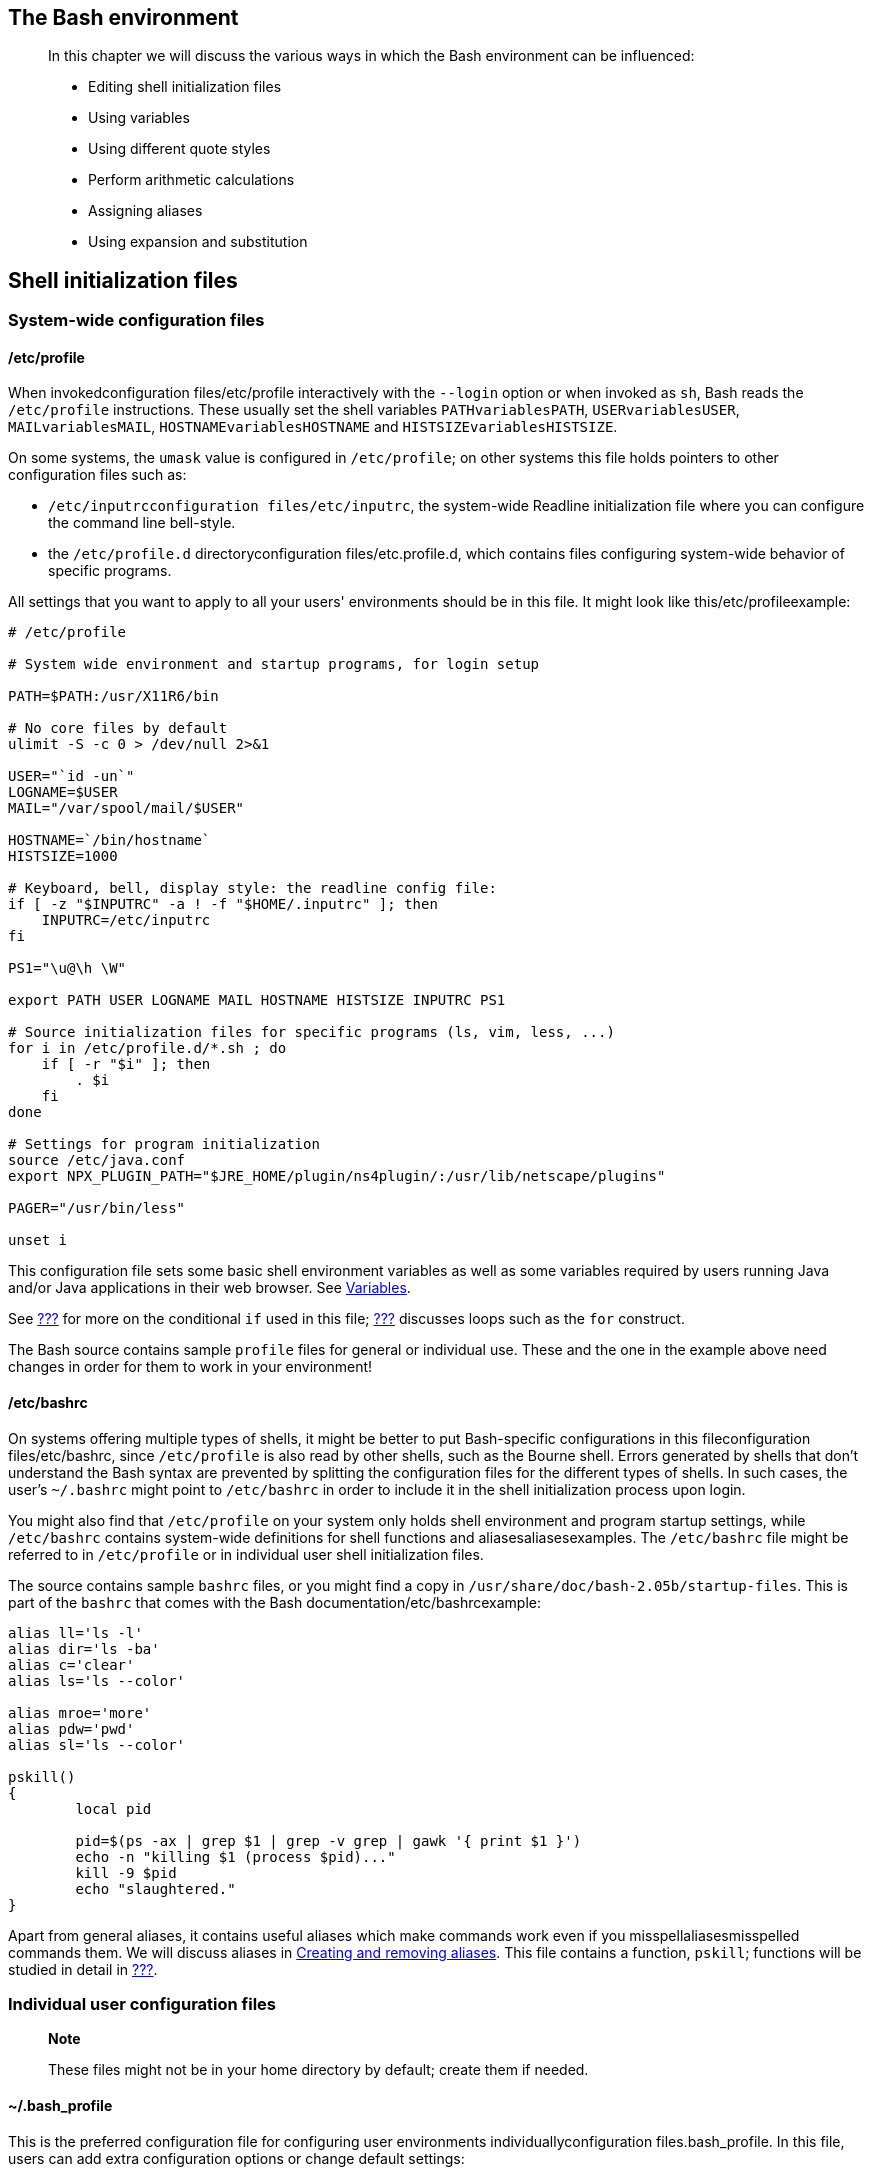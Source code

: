 [[chap_03]]
The Bash environment
--------------------

_________________________________________________________________________________________________
In this chapter we will discuss the various ways in which the Bash
environment can be influenced:

* Editing shell initialization files
* Using variables
* Using different quote styles
* Perform arithmetic calculations
* Assigning aliases
* Using expansion and substitution
_________________________________________________________________________________________________

[[sect_03_01]]
Shell initialization files
--------------------------

[[sect_03_01_01]]
System-wide configuration files
~~~~~~~~~~~~~~~~~~~~~~~~~~~~~~~

[[sect_03_01_01_01]]
/etc/profile
^^^^^^^^^^^^

When invokedconfiguration files/etc/profile interactively with the
`--login` option or when invoked as `sh`, Bash reads the `/etc/profile`
instructions. These usually set the shell variables `PATHvariablesPATH`,
`USERvariablesUSER`, `MAILvariablesMAIL`, `HOSTNAMEvariablesHOSTNAME`
and `HISTSIZEvariablesHISTSIZE`.

On some systems, the `umask` value is configured in `/etc/profile`; on
other systems this file holds pointers to other configuration files such
as:

* `/etc/inputrcconfiguration files/etc/inputrc`, the system-wide
Readline initialization file where you can configure the command line
bell-style.
* the `/etc/profile.d` directoryconfiguration files/etc.profile.d, which
contains files configuring system-wide behavior of specific programs.

All settings that you want to apply to all your users' environments
should be in this file. It might look like this/etc/profileexample:

....
# /etc/profile

# System wide environment and startup programs, for login setup

PATH=$PATH:/usr/X11R6/bin

# No core files by default
ulimit -S -c 0 > /dev/null 2>&1

USER="`id -un`"
LOGNAME=$USER
MAIL="/var/spool/mail/$USER"

HOSTNAME=`/bin/hostname`
HISTSIZE=1000

# Keyboard, bell, display style: the readline config file:
if [ -z "$INPUTRC" -a ! -f "$HOME/.inputrc" ]; then
    INPUTRC=/etc/inputrc
fi

PS1="\u@\h \W"

export PATH USER LOGNAME MAIL HOSTNAME HISTSIZE INPUTRC PS1

# Source initialization files for specific programs (ls, vim, less, ...)
for i in /etc/profile.d/*.sh ; do
    if [ -r "$i" ]; then
        . $i
    fi
done

# Settings for program initialization
source /etc/java.conf
export NPX_PLUGIN_PATH="$JRE_HOME/plugin/ns4plugin/:/usr/lib/netscape/plugins"

PAGER="/usr/bin/less"

unset i
....

This configuration file sets some basic shell environment variables as
well as some variables required by users running Java and/or Java
applications in their web browser. See link:#sect_03_02[Variables].

See link:#chap_07[???] for more on the conditional `if` used in this
file; link:#chap_09[???] discusses loops such as the `for` construct.

The Bash source contains sample `profile` files for general or
individual use. These and the one in the example above need changes in
order for them to work in your environment!

[[sect_03_01_01_02]]
/etc/bashrc
^^^^^^^^^^^

On systems offering multiple types of shells, it might be better to put
Bash-specific configurations in this fileconfiguration files/etc/bashrc,
since `/etc/profile` is also read by other shells, such as the Bourne
shell. Errors generated by shells that don't understand the Bash syntax
are prevented by splitting the configuration files for the different
types of shells. In such cases, the user's `~/.bashrc` might point to
`/etc/bashrc` in order to include it in the shell initialization process
upon login.

You might also find that `/etc/profile` on your system only holds shell
environment and program startup settings, while `/etc/bashrc` contains
system-wide definitions for shell functions and aliasesaliasesexamples.
The `/etc/bashrc` file might be referred to in `/etc/profile` or in
individual user shell initialization files.

The source contains sample `bashrc` files, or you might find a copy in
`/usr/share/doc/bash-2.05b/startup-files`. This is part of the `bashrc`
that comes with the Bash documentation/etc/bashrcexample:

....
alias ll='ls -l'
alias dir='ls -ba'
alias c='clear'
alias ls='ls --color'

alias mroe='more'
alias pdw='pwd'
alias sl='ls --color'

pskill()
{
        local pid

        pid=$(ps -ax | grep $1 | grep -v grep | gawk '{ print $1 }')
        echo -n "killing $1 (process $pid)..."
        kill -9 $pid
        echo "slaughtered."
}
....

Apart from general aliases, it contains useful aliases which make
commands work even if you misspellaliasesmisspelled commands them. We
will discuss aliases in link:#sect_03_05_02[Creating and removing
aliases]. This file contains a function, `pskill`; functions will be
studied in detail in link:#chap_11[???].

[[sect_03_01_02]]
Individual user configuration files
~~~~~~~~~~~~~~~~~~~~~~~~~~~~~~~~~~~

__________________________________________________________________________________
*Note*

These files might not be in your home directory by default; create them
if needed.
__________________________________________________________________________________

[[sect_03_01_02_01]]
~/.bash_profile
^^^^^^^^^^^^^^^

This is the preferred configuration file for configuring user
environments individuallyconfiguration files.bash_profile. In this file,
users can add extra configuration options or change default settings:

....
franky~> cat .bash_profile.bash_profileexample
#################################################################
#                                                               #
#   .bash_profile file                                          #
#                                                               #
#   Executed from the bash shell when you log in.               #
#                                                               #
#################################################################

source ~/.bashrc
source ~/.bash_login
case "$OS" in
  IRIX)
    stty sane dec
    stty erase
    ;;
#  SunOS)
#    stty erase
#    ;;
  *)
    stty sane
    ;;
esac
....

This user configures the backspace character for login on different
operating systems. Apart from that, the user's `.bashrc` and
`.bash_login` are read.

[[sect_03_01_02_02]]
~/.bash_login
^^^^^^^^^^^^^

This fileconfiguration files.bash_login contains specific settings that
are normally only executed when you log in to the system. In the
example, we use it to configure the `umask` value and to show a list of
connected users upon login. This user also gets the calendar for the
current month.bash_loginexample:

....
#######################################################################
#                                                                     #
#   Bash_login file                                                   #
#                                                                     #
#   commands to perform from the bash shell at login time             #
#   (sourced from .bash_profile)                                      #
#                                                                     #
#######################################################################
#   file protection
umask 002       # all to me, read to group and others
#   miscellaneous
w
cal `date +"%m"` `date +"%Y"`
....

In the absence of `~/.bash_profile`, this file will be read.

[[sect_03_01_02_03]]
~/.profile
^^^^^^^^^^

In the absenceconfiguration files.profile of `~/.bash_profile` and
`~/.bash_login`, `~/.profile` is read. It can hold the same
configurations, which are then also accessible by other shells. Mind
that other shells might not understand the Bash syntax.

[[sect_03_01_02_04]]
~/.bashrc
^^^^^^^^^

Today, it is more commonconfiguration files.bashrc to use a non-login
shell, for instance when logged in graphically using X terminal windows.
Upon opening such a window, the user does not have to provide a user
name or password; no authentication is done. Bash searches for
`~/.bashrc` when this happens, so it is referred to in the files read
upon login as well, which means you don't have to enter the same
settings in multiple files.

In this user's `.bashrc` a couple of aliasesaliasesexamples are defined
and variables for specific programs are set after the system-wide
`/etc/bashrc` is read.bashrcexample:

....
franky ~> cat .bashrc
# /home/franky/.bashrc

# Source global definitions
if [ -f /etc/bashrc ]; then
       . /etc/bashrc

fi

# shell options

set -o noclobber

# my shell variables

export PS1="\[\033[1;44m\]\u \w\[\033[0m\] "
export PATH="$PATH:~/bin:~/scripts"

# my aliases

alias cdrecord='cdrecord -dev 0,0,0 -speed=8'
alias ss='ssh octarine'
alias ll='ls -la'

# mozilla fix

MOZILLA_FIVE_HOME=/usr/lib/mozilla
LD_LIBRARY_PATH=/usr/lib/mozilla:/usr/lib/mozilla/plugins
MOZ_DIST_BIN=/usr/lib/mozilla
MOZ_PROGRAM=/usr/lib/mozilla/mozilla-bin
export MOZILLA_FIVE_HOME LD_LIBRARY_PATH MOZ_DIST_BIN MOZ_PROGRAM

# font fix
alias xt='xterm -bg black -fg white &'

# BitchX settings
export IRCNAME="frnk"

# THE END
franky ~>
....

More examples can be found in the Bash package. Remember that sample
files might need changes in order to work in your environment.

Aliases are discussed in link:#sect_03_05[Aliases].

[[sect_03_01_02_05]]
~/.bash_logout
^^^^^^^^^^^^^^

This file contains specific instructions for the logoutconfiguration
files.bash_logout procedure. In the example.bash_logoutexample, the
terminal window is cleared upon logout. This is useful for remote
connections, which will leave a clean window after closing them.

....
franky ~> cat .bash_logout
#######################################################################
#                                                                     #
#   Bash_logout file                                                  #
#                                                                     #
#   commands to perform from the bash shell at logout time            #
#                                                                     #
#######################################################################
clear
franky ~>
....

[[sect_03_01_03]]
Changing shell configuration files
~~~~~~~~~~~~~~~~~~~~~~~~~~~~~~~~~~

When making changesconfiguration fileschange shell configuration to any
of the above files, users have to either reconnect to the system or
`source` the altered file for the changes to take effect. By
interpreting the script this way, changesconfiguration filesprompt are
applied to the current shell session:

image:images/prompt.eps[Different prompts for different users]

Most shell scripts execute in a private environment: variables are not
inherited by child processes unless they are exported by the parent
shell. Sourcing a file containing shell commands is a way of applying
changes to your own environment and setting variables in the current
shell.

This example also demonstrates the use of different prompt settings by
different users. In this case, red means danger. When you have a green
prompt, don't worry too much.

Note that `source resourcefile` is the same as `. resourcefile`.

Should you get lost in all these configuration files, and find yourself
confronted with settings of which the origin is not clear, use `echo`
statements, just like for debugging scripts; see
link:#sect_02_03_02[???]. You might add lines like this:

....
echo "Now executing .bash_profile.."
....

or like this:

....
echo "Now setting PS1 in .bashrc:"
export PS1="[some value]"
echo "PS1 is now set to $PS1"
....

[[sect_03_02]]
Variables
---------

[[sect_03_02_01]]
Types of variables
~~~~~~~~~~~~~~~~~~

As seen in the examples above, shell variablesvariablestypes are in
uppercase characters by convention. Bash keeps a list of two types of
variables:

[[sect_03_02_01_01]]
Global variables
^^^^^^^^^^^^^^^^

Global variablesvariablesglobal variables or
environmentvariablesenvironment variables variables are available in all
shells. The `envcommandsenv` or `printenvcommandsprintenv` commands can
be used to display environment variables. These programs come with the
_sh-utils_ packagecommandssh-utils package.

Below is a typical outputprintenvexample:

....
franky ~> printenv
CC=gcc
CDPATH=.:~:/usr/local:/usr:/
CFLAGS=-O2 -fomit-frame-pointer
COLORTERM=gnome-terminal
CXXFLAGS=-O2 -fomit-frame-pointer
DISPLAY=:0
DOMAIN=hq.garrels.be
e=
TOR=vi
FCEDIT=vi
FIGNORE=.o:~
G_BROKEN_FILENAMES=1
GDK_USE_XFT=1
GDMSESSION=Default
GNOME_DESKTOP_SESSION_ID=Default
GTK_RC_FILES=/etc/gtk/gtkrc:/nethome/franky/.gtkrc-1.2-gnome2
GWMCOLOR=darkgreen
GWMTERM=xterm
HISTFILESIZE=5000
history_control=ignoredups
HISTSIZE=2000
HOME=/nethome/franky
HOSTNAME=octarine.hq.garrels.be
INPUTRC=/etc/inputrc
IRCNAME=franky
JAVA_HOME=/usr/java/j2sdk1.4.0
LANG=en_US
LDFLAGS=-s
LD_LIBRARY_PATH=/usr/lib/mozilla:/usr/lib/mozilla/plugins
LESSCHARSET=latin1
LESS=-edfMQ
LESSOPEN=|/usr/bin/lesspipe.sh %s
LEX=flex
LOCAL_MACHINE=octarine
LOGNAME=franky
LS_COLORS=no=00:fi=00:di=01;34:ln=01;36:pi=40;33:so=01;35:bd=40;33;01:cd=40;33;01:or=01;05;37;41:mi=01;05;37;41:ex=01;32:*.cmd=01;32:*.exe=01;32:*.com=01;32:*.btm=01;32:*.bat=01;32:*.sh=01;32:*.csh=01;32:*.tar=01;31:*.tgz=01;31:*.arj=01;31:*.taz=01;31:*.lzh=01;31:*.zip=01;31:*.z=01;31:*.Z=01;31:*.gz=01;31:*.bz2=01;31:*.bz=01;31:*.tz=01;31:*.rpm=01;31:*.cpio=01;31:*.jpg=01;35:*.gif=01;35:*.bmp=01;35:*.xbm=01;35:*.xpm=01;35:*.png=01;35:*.tif=01;35:
MACHINES=octarine
MAILCHECK=60
MAIL=/var/mail/franky
MANPATH=/usr/man:/usr/share/man/:/usr/local/man:/usr/X11R6/man
MEAN_MACHINES=octarine
MOZ_DIST_BIN=/usr/lib/mozilla
MOZILLA_FIVE_HOME=/usr/lib/mozilla
MOZ_PROGRAM=/usr/lib/mozilla/mozilla-bin
MTOOLS_FAT_COMPATIBILITY=1
MYMALLOC=0
NNTPPORT=119
NNTPSERVER=news
NPX_PLUGIN_PATH=/plugin/ns4plugin/:/usr/lib/netscape/plugins
OLDPWD=/nethome/franky
OS=Linux
PAGER=less
PATH=/nethome/franky/bin.Linux:/nethome/franky/bin:/usr/local/bin:/usr/local/sbin:/usr/X11R6/bin:/usr/bin:/usr/sbin:/bin:/sbin:.
PS1=\[\033[1;44m\]franky is in \w\[\033[0m\]
PS2=More input>
PWD=/nethome/franky
SESSION_MANAGER=local/octarine.hq.garrels.be:/tmp/.ICE-unix/22106
SHELL=/bin/bash
SHELL_LOGIN=--login
SHLVL=2
SSH_AGENT_PID=22161
SSH_ASKPASS=/usr/libexec/openssh/gnome-ssh-askpass
SSH_AUTH_SOCK=/tmp/ssh-XXmhQ4fC/agent.22106
START_WM=twm
TERM=xterm
TYPE=type
USERNAME=franky
USER=franky
_=/usr/bin/printenv
VISUAL=vi
WINDOWID=20971661
XAPPLRESDIR=/nethome/franky/app-defaults
XAUTHORITY=/nethome/franky/.Xauthority
XENVIRONMENT=/nethome/franky/.Xdefaults
XFILESEARCHPATH=/usr/X11R6/lib/X11/%L/%T/%N%C%S:/usr/X11R6/lib/X11/%l/%T/%N%C%S:/usr/X11R6/lib/X11/%T/%N%C%S:/usr/X11R6/lib/X11/%L/%T/%N%S:/usr/X11R6/lib/X11/%l/%T/%N%S:/usr/X11R6/lib/X11/%T/%N%S
XKEYSYMDB=/usr/X11R6/lib/X11/XKeysymDB
XMODIFIERS=@im=none
XTERMID=
XWINHOME=/usr/X11R6
X=X11R6
YACC=bison -y
....

[[sect_03_02_01_02]]
Local variables
^^^^^^^^^^^^^^^

Local variablesvaribleslocal variables are only available in the current
shell. Using the `set` built-in command without any options will display
a list of all variables (including environment variables) and functions.
The output will be sorted according to the current locale and displayed
in a reusable format.

Below is a diff file made by comparing `printenv` and `set` output,
after leaving out the functions which are also displayed by the `set`
command:

....
franky ~> diff set.sorted printenv.sorted | grep "<" | awk '{ print $2 }'
BASE=/nethome/franky/.Shell/hq.garrels.be/octarine.aliases
BASH=/bin/bash
BASH_VERSINFO=([0]="2"
BASH_VERSION='2.05b.0(1)-release'
COLUMNS=80
DIRSTACK=()
DO_FORTUNE=
EUID=504
GROUPS=()
HERE=/home/franky
HISTFILE=/nethome/franky/.bash_history
HOSTTYPE=i686
IFS=$'
LINES=24
MACHTYPE=i686-pc-linux-gnu
OPTERR=1
OPTIND=1
OSTYPE=linux-gnu
PIPESTATUS=([0]="0")
PPID=10099
PS4='+
PWD_REAL='pwd
SHELLOPTS=braceexpand:emacs:hashall:histexpand:history:interactive-comments:monitor
THERE=/home/franky
UID=504
....

____________________________________________________________________
*Note*

the GNU Awk programming language is explained in link:#chap_06[???].
____________________________________________________________________

[[sect_03_02_01_03]]
Variables by content
^^^^^^^^^^^^^^^^^^^^

Apart from dividing variables in local and global variables, we can also
divide them in categories according to the sort of content the variable
contains. In this respect, variables come in 4 typesvariablescontent
types:

* String variables
* Integer variables
* Constant variables
* Array variables

We'll discuss these types in link:#chap_10[???]. For now, we will work
with integer and string values for our variables.

[[sect_03_02_02]]
Creating variables
~~~~~~~~~~~~~~~~~~

Variablesvariablescreation are case sensitive and capitalized by
default. Giving local variables a lowercase name is a convention which
is sometimes applied. However, you are free to use the names you want or
to mix cases. Variables can also contain digits, but a name starting
with a digit is not allowed:

....
prompt> export 1number=1
bash: export: `1number=1': not a valid identifier
....

To set a variable in the shell, use

VARNAME

="value"

Putting spaces around the equal sign will cause errors. It is a good
habit to quote content strings when assigning values to variables: this
will reduce the chance that you make errors.

Some examples using upper and lower cases, numbers and spaces:

....
franky ~> MYVAR1="2"

franky ~> echo $MYVAR1
2

franky ~> first_name="Franky"

franky ~> echo $first_name
Franky

franky ~> full_name="Franky M. Singh"

franky ~> echo $full_name
Franky M. Singh

franky ~> MYVAR-2="2"
bash: MYVAR-2=2: command not found

franky ~> MYVAR1 ="2"
bash: MYVAR1: command not found

franky ~> MYVAR1= "2"
bash: 2: command not found

franky ~> unset MYVAR1 first_name full_name

franky ~> echo $MYVAR1 $first_name $full_name
<--no output-->

franky ~>
....

[[sect_03_02_03]]
Exporting variables
~~~~~~~~~~~~~~~~~~~

A variablevariablesexporting created like the ones in the example above
is only available to the current shell. It is a local variable: child
processes of the current shell will not be aware of this variable. In
order to pass variables to a subshell, we need to _export_ them using
the `exportbuilt-insexport` built-in command. Variables that are
exported are referred to as environment variables. Setting and exporting
is usually done in one step:

export

VARNAME

="

value

"

A subshellvariablessubshells can change variables it inherited from the
parent, but the changes made by the child don't affect the parent. This
is demonstrated in the example:

....
franky ~> full_name="Franky M. Singh"

franky ~> bash

franky ~> echo $full_name


franky ~> exit

franky ~> export full_name

franky ~> bash

franky ~> echo $full_name
Franky M. Singh

franky ~> export full_name="Charles the Great"

franky ~> echo $full_name
Charles the Great

franky ~> exit

franky ~> echo $full_name
Franky M. Singh

franky ~>
....

When first trying to read the value of `full_name` in a subshell, it is
not there (`echo` shows a null string). The subshell quits, and
`full_name` is exported in the parent - a variable can be exported after
it has been assigned a value. Then a new subshell is started, in which
the variable exported from the parent is visible. The variable is
changed to hold another name, but the value for this variable in the
parent stays the same.

[[sect_03_02_04]]
Reserved variables
~~~~~~~~~~~~~~~~~~

[[sect_03_02_04_01]]
Bourne shell reserved variables
^^^^^^^^^^^^^^^^^^^^^^^^^^^^^^^

Bash uses certain shell variablesvariablesBourne shell reserved in the
same way as the Bourne shell. In some cases, Bash assigns a default
value to the variable. The table below gives an overview of these plain
shell variables:

.Reserved Bourne shell variables
[cols=",",options="header",]
|=======================================================================
|Variable name |Definition
|CDPATH |A colon-separated list of directories used as a search path for
the `cd` built-in command.

|HOME |The current user's home directory; the default for the `cd`
built-in. The value of this variable is also used by tilde expansion.

|IFS |A list of characters that separate fields; used when the shell
splits words as part of expansion.

|MAIL |If this parameter is set to a file name and the `MAILPATH`
variable is not set, Bash informs the user of the arrival of mail in the
specified file.

|MAILPATH |A colon-separated list of file names which the shell
periodically checks for new mail.

|OPTARG |The value of the last option argument processed by the
`getopts` built-in.

|OPTIND |The index of the last option argument processed by the
`getopts` built-in.

|PATH |A colon-separated list of directories in which the shell looks
for commands.

|PS1 |The primary prompt string. The default value is ``'\s-\v\$ '''.

|PS2 |The secondary prompt string. The default value is ``'> '''.
|=======================================================================

[[sect_03_02_04_02]]
Bash reserved variables
^^^^^^^^^^^^^^^^^^^^^^^

These variables are set or used by BashvariablesBash reserved, but other
shells do not normally treat them specially.

.Reserved Bash variables
[cols=",",options="header",]
|=======================================================================
|Variable name |Definition
|auto_resume |This variable controls how the shell interacts with the
user and job control.

|BASH |The full pathname used to execute the current instance of Bash.

|BASH_ENV |If this variable is set when Bash is invoked to execute a
shell script, its value is expanded and used as the name of a startup
file to read before executing the script.

|BASH_VERSION |The version number of the current instance of Bash.

|BASH_VERSINFO |A read-only array variable whose members hold version
information for this instance of Bash.

|COLUMNS |Used by the `select` built-in to determine the terminal width
when printing selection lists. Automatically set upon receipt of a
_SIGWINCH_ signal.

|COMP_CWORD |An index into `${COMP_WORDS}` of the word containing the
current cursor position.

|COMP_LINE |The current command line.

|COMP_POINT |The index of the current cursor position relative to the
beginning of the current command.

|COMP_WORDS |An array variable consisting of the individual words in the
current command line.

|COMPREPLY |An array variable from which Bash reads the possible
completions generated by a shell function invoked by the programmable
completion facility.

|DIRSTACK |An array variable containing the current contents of the
directory stack.

|EUID |The numeric effective user ID of the current user.

|FCEDIT |The editor used as a default by the `-e` option to the `fc`
built-in command.

|FIGNORE |A colon-separated list of suffixes to ignore when performing
file name completion.

|FUNCNAME |The name of any currently-executing shell function.

|GLOBIGNORE |A colon-separated list of patterns defining the set of file
names to be ignored by file name expansion.

|GROUPS |An array variable containing the list of groups of which the
current user is a member.

|histchars |Up to three characters which control history expansion,
quick substitution, and _tokenization_.

|HISTCMD |The history number, or index in the history list, of the
current command.

|HISTCONTROL |Defines whether a command is added to the history file.

|HISTFILE |The name of the file to which the command history is saved.
The default value is `~/.bash_history`.

|HISTFILESIZE |The maximum number of lines contained in the history
file, defaults to 500.

|HISTIGNORE |A colon-separated list of patterns used to decide which
command lines should be saved in the history list.

|HISTSIZE |The maximum number of commands to remember on the history
list, default is 500.

|HOSTFILE |Contains the name of a file in the same format as
`/etc/hosts` that should be read when the shell needs to complete a
hostname.

|HOSTNAME |The name of the current host.

|HOSTTYPE |A string describing the machine Bash is running on.

|IGNOREEOF |Controls the action of the shell on receipt of an _EOF_
character as the sole input.

|INPUTRC |The name of the Readline initialization file, overriding the
default `/etc/inputrc`.

|LANG |Used to determine the locale category for any category not
specifically selected with a variable starting with `LC_`.

|LC_ALL |This variable overrides the value of `LANG` and any other `LC_`
variable specifying a locale category.

|LC_COLLATE |This variable determines the collation order used when
sorting the results of file name expansion, and determines the behavior
of range expressions, equivalence classes, and collating sequences
within file name expansion and pattern matching.

|LC_CTYPE |This variable determines the interpretation of characters and
the behavior of character classes within file name expansion and pattern
matching.

|LC_MESSAGES |This variable determines the locale used to translate
double-quoted strings preceded by a ``$'' sign.

|LC_NUMERIC |This variable determines the locale category used for
number formatting.

|LINENO |The line number in the script or shell function currently
executing.

|LINES |Used by the `select` built-in to determine the column length for
printing selection lists.

|MACHTYPE |A string that fully describes the system type on which Bash
is executing, in the standard GNU CPU-COMPANY-SYSTEM format.

|MAILCHECK |How often (in seconds) that the shell should check for mail
in the files specified in the `MAILPATH` or `MAIL` variables.

|OLDPWD |The previous working directory as set by the `cd` built-in.

|OPTERR |If set to the value 1, Bash displays error messages generated
by the `getopts` built-in.

|OSTYPE |A string describing the operating system Bash is running on.

|PIPESTATUS |An array variable containing a list of exit status values
from the processes in the most recently executed foreground pipeline
(which may contain only a single command).

|POSIXLY_CORRECT |If this variable is in the environment when `bash`
starts, the shell enters POSIX mode.

|PPID |The process ID of the shell's parent process.

|PROMPT_COMMAND |If set, the value is interpreted as a command to
execute before the printing of each primary prompt (`PS1`).

|PS3 |The value of this variable is used as the prompt for the `select`
command. Defaults to ``'#? '''

|PS4 |The value is the prompt printed before the command line is echoed
when the `-x` option is set; defaults to ``'+ '''.

|PWD |The current working directory as set by the `cd` built-in command.

|RANDOM |Each time this parameter is referenced, a random integer
between 0 and 32767 is generated. Assigning a value to this variable
seeds the random number generator.

|REPLY |The default variable for the `read` built-in.

|SECONDS |This variable expands to the number of seconds since the shell
was started.

|SHELLOPTS |A colon-separated list of enabled shell options.

|SHLVL |Incremented by one each time a new instance of Bash is started.

|TIMEFORMAT |The value of this parameter is used as a format string
specifying how the timing information for pipelines prefixed with the
`time` reserved word should be displayed.

|TMOUT |If set to a value greater than zero, `TMOUT` is treated as the
default timeout for the `read` built-in. In an interative shell, the
value is interpreted as the number of seconds to wait for input after
issuing the primary prompt when the shell is interactive. Bash
terminates after that number of seconds if input does not arrive.

|UID |The numeric, real user ID of the current user.
|=======================================================================

Check the Bash man, info or doc pages for extended information. Some
variables are read-only, some are set automatically and some lose their
meaning when set to a different value than the default.

[[sect_03_02_05]]
Special parameters
~~~~~~~~~~~~~~~~~~

The shell treats several parametersvariablesspecial parameters
specially. These parameters may only be referenced; assignment to them
is not allowed.

.Special bash variables
[cols=",",options="header",]
|=======================================================================
|Character |Definition
|`$*` |Expands to the positional parameters, starting from one. When the
expansion occurs within double quotes, it expands to a single word with
the value of each parameter separated by the first character of the
`IFS` special variable.

|`$@` |Expands to the positional parameters, starting from one. When the
expansion occurs within double quotes, each parameter expands to a
separate word.

|`$#` |Expands to the number of positional parameters in decimal.

|`$?` |Expands to the exit status of the most recently executed
foreground pipeline.

|`$-` |A hyphen expands to the current option flags as specified upon
invocation, by the `set` built-in command, or those set by the shell
itself (such as the `-i`).

|`$$` |Expands to the process ID of the shell.

|`$!` |Expands to the process ID of the most recently executed
background (asynchronous) command.

|`$0` |Expands to the name of the shell or shell script.

|`$_` |The underscore variable is set at shell startup and contains the
absolute file name of the shell or script being executed as passed in
the argument list. Subsequently, it expands to the last argument to the
previous command, after expansion. It is also set to the full pathname
of each command executed and placed in the environment exported to that
command. When checking mail, this parameter holds the name of the mail
file.
|=======================================================================

_______________________________________________________________________________________________________________________________________________________________________________________________________________________________________________________________
*Note*

The implementation of ``$*'' has always been a problem and realistically
should have been replaced with the behavior of ``$@''. In almost every
case where coders use ``$*'', they mean ``$@''. ``$*'' Can cause bugs
and even security holes in your software.
_______________________________________________________________________________________________________________________________________________________________________________________________________________________________________________________________

The positional parametersvariablespositional parameters are the words
following the name of a shell script. They are put into the variables
`$1`, `$2`, `$3` and so on. As long as needed, variables are added to an
internal array. `$#` holds the total number of parameters, as is
demonstrated with this simplepositional parametersexample script:

....
#!/bin/bash

# positional.sh
# This script reads 3 positional parameters and prints them out.

POSPAR1="$1"
POSPAR2="$2"
POSPAR3="$3"

echo "$1 is the first positional parameter, \$1."
echo "$2 is the second positional parameter, \$2."
echo "$3 is the third positional parameter, \$3."
echo
echo "The total number of positional parameters is $#."
....

Upon execution one could give any numbers of
argumentsargumentspositional parameters:

....
franky ~> positional.sh one two three four five
one is the first positional parameter, $1.
two is the second positional parameter, $2.
three is the third positional parameter, $3.

The total number of positional parameters is 5.

franky ~> positional.sh one two
one is the first positional parameter, $1.
two is the second positional parameter, $2.
 is the third positional parameter, $3.

The total number of positional parameters is 2.
....

More on evaluating these parameters is in link:#chap_07[???] and
link:#sect_09_07[???].

Some examples on the other special parametersspecial parametersexamples:

....
franky ~> grep dictionary /usr/share/dict/words
dictionary

franky ~> echo $_
/usr/share/dict/words

franky ~> echo $$
10662

franky ~> mozilla &
[1] 11064

franky ~> echo $!
11064

franky ~> echo $0
bash

franky ~> echo $?
0

franky ~> ls doesnotexist
ls: doesnotexist: No such file or directory

franky ~> echo $?
1

franky ~>
....

User _franky_ starts entering the `grep` command, which results in the
assignment of the `_` variable. The process ID of his shell is 10662.
After putting a job in the background, the `!` holds the process ID of
the backgrounded job. The shell running is `bash`. When a mistake is
made, `?` holds an exit code different from 0 (zero).

[[sect_03_02_06]]
Script recycling with variables
~~~~~~~~~~~~~~~~~~~~~~~~~~~~~~~

Apartvariablesadvantages from making the script more readable, variables
will also enable you to faster apply a script in another environment or
for another purpose. Consider the following example, a very simple
script that makes a backup of _franky_'s home directory to a remote
server:

....
#!/bin/bash

# This script makes a backup of my home directory.

cd /home

# This creates the archive
tar cf /var/tmp/home_franky.tar franky > /dev/null 2>&1

# First remove the old bzip2 file.  Redirect errors because this generates some if the archive
# does not exist.  Then create a new compressed file.
rm /var/tmp/home_franky.tar.bz2 2> /dev/null
bzip2 /var/tmp/home_franky.tar

# Copy the file to another host - we have ssh keys for making this work without intervention.
scp /var/tmp/home_franky.tar.bz2 bordeaux:/opt/backup/franky > /dev/null 2>&1

# Create a timestamp in a logfile.
date >> /home/franky/log/home_backup.log
echo backup succeeded >> /home/franky/log/home_backup.log
....

First of all, you are more likely to make errors if you name files and
directories manually each time you need them. Secondly, suppose _franky_
wants to give this script to _carol_, then carol will have to do quite
some editing before she can use the script to back up her home
directory. The same is true if _franky_ wants to use this script for
backing up other directories. For easy recycling, make all files,
directories, usernames, servernames etcetera variable. Thus, you only
need to edit a value once, without having to go through the entire
script to check where a parameter occurs. This is an example:

....
#!/bin/bash
                                                                                                 
# This script makes a backup of my home directory.

# Change the values of the variables to make the script work for you:
BACKUPDIR=/home
BACKUPFILES=franky
TARFILE=/var/tmp/home_franky.tar
BZIPFILE=/var/tmp/home_franky.tar.bz2
SERVER=bordeaux
REMOTEDIR=/opt/backup/franky
LOGFILE=/home/franky/log/home_backup.log

cd $BACKUPDIR

# This creates the archive
tar cf $TARFILE $BACKUPFILES > /dev/null 2>&1
                                                                                                 
# First remove the old bzip2 file.  Redirect errors because this generates some if the archive 
# does not exist.  Then create a new compressed file.
rm $BZIPFILE 2> /dev/null
bzip2 $TARFILE

# Copy the file to another host - we have ssh keys for making this work without intervention.
scp $BZIPFILE $SERVER:$REMOTEDIR > /dev/null 2>&1

# Create a timestamp in a logfile.
date >> $LOGFILE
echo backup succeeded >> $LOGFILE
....

____________________________________________________________________________________________________________________________________________________________________________________________________________________________________________________________________________________________________________________________________________________________________________________________________
*Note*

The above is purely an example that everybody can understand, using a
small directory and a host on the same subnet. Depending on your
bandwidth, the size of the directory and the location of the remote
server, it can take an awful lot of time to make backups using this
mechanism. For larger directories and lower bandwidth, use `rsync` to
keep the directories at both ends synchronized.
____________________________________________________________________________________________________________________________________________________________________________________________________________________________________________________________________________________________________________________________________________________________________________________________________

[[sect_03_03]]
Quoting characters
------------------

[[sect_03_03_01]]
Why?
~~~~

A lot of keys have special meanings in some context or other. Quoting is
used to remove the special meaning of characters or words: quotes can
disable special treatment for special characters, they can prevent
reserved words from being recognized as such and they can disable
parameter expansion.

[[sect_03_03_02]]
Escape characters
~~~~~~~~~~~~~~~~~

Escape charactersquoting charactersescape characters are used to remove
the special meaning from a single character. A non-quoted backslash, \,
is used as an escape character in Bash. It preserves the literal value
of the next character that follows, with the exception of _newline_. If
a newline character appears immediately after the backslash, it marks
the continuation of a line when it is longer that the width of the
terminal; the backslash is removed from the input stream and effectively
ignored.

....
franky ~> date=20021226

franky ~> echo $date
20021226

franky ~> echo \$date
$date
....

In this example, the variable `date` is created and set to hold a value.
The first `echo` displays the value of the variable, but for the second,
the dollar sign is escaped.

[[sect_03_03_03]]
Single quotes
~~~~~~~~~~~~~

Singlequoting characterssingle quotes quotes ('') are used to preserve
the literal value of each character enclosed within the quotes. A single
quote may not occur between single quotes, even when preceded by a
backslash.

We continue with the previous example:

....
franky ~> echo '$date'
$date
....

[[sect_03_03_04]]
Double quotes
~~~~~~~~~~~~~

Using doublequoting charactersdouble quotes quotes the literal value of
all characters enclosed is preserved, except for the dollar sign, the
backticks (backward single quotes, ``) and the backslash.

The dollar sign and the backticks retain their special meaning within
the double quotes.

The backslash retains its meaning only when followed by dollar,
backtick, double quote, backslash or newline. Within double quotes, the
backslashes are removed from the input stream when followed by one of
these characters. Backslashes preceding characters that don't have a
special meaning are left unmodified for processing by the shell
interpreter.

A double quote may be quoted within double quotes by preceding it with a
backslash.

....
franky ~> echo "$date"
20021226

franky ~> echo "`date`"
Sun Apr 20 11:22:06 CEST 2003

franky ~> echo "I'd say: \"Go for it!\""
I'd say: "Go for it!"

franky ~> echo "\"
More input>"

franky ~> echo "\\"
\
....

[[sect_03_03_05]]
ANSI-C quoting
~~~~~~~~~~~~~~

Wordsquoting charactersANSI-C quoting in the form ``$'STRING''' are
treated in a special way. The word expands to a string, with
backslash-escaped characters replaced as specified by the
ANSI-CANSI-Cquoting standard. Backslash escape sequences can be found in
the Bash documentation.

[[sect_03_03_06]]
Locales
~~~~~~~

A double-quotedquoting characterslocale string preceded by a dollar sign
will cause the string to be translated according to the current locale.
If the current locale is ``C'' or ``POSIX'', the dollar sign is ignored.
If the string is translated and replaced, the replacement is
double-quoted.

[[sect_03_04]]
Shell expansion
---------------

[[sect_03_04_0]]
General
~~~~~~~

After the command has been split into _tokens_ (see
link:#sect_01_04_01_01[???]), these tokens or words are expanded or
resolved. There are eight kinds of expansion performed, which we will
discuss in the next sections, in the order that they are expanded.

After all expansions, quote removal is performed.

[[sect_03_04_01]]
Brace expansion
~~~~~~~~~~~~~~~

Brace expansionexpansionbrace expansion is a mechanism by which
arbitrary strings may be generated. Patterns to be brace-expanded take
the form of an optional _PREAMBLE_, followed by a series of
comma-separated strings between a pair of braces, followed by an
optional _POSTSCRIPT_. The preamble is prefixed to each string contained
within the braces, and the postscript is then appended to each resulting
string, expanding left to right.

Brace expansionsbrace expansionexamples may be nested. The results of
each expanded string are not sorted; left to right order is preserved:

....
franky ~> echo sp{el,il,al}l
spell spill spall
....

Brace expansion is performed before any other expansions, and any
characters special to other expansions are preserved in the result. It
is strictly textual. Bash does not apply any syntactic interpretation to
the context of the expansion or the text between the braces. To avoid
conflicts with parameter expansion, the string ``$\{'' is not considered
eligible for brace expansion.

A correctly-formed brace expansion must contain unquoted opening and
closing braces, and at least one unquoted comma. Any incorrectly formed
brace expansion is left unchanged.

[[sect_03_04_02]]
Tilde expansion
~~~~~~~~~~~~~~~

If a word begins with an unquoted tilde characterexpansiontilde
expansion (``~''), all of the characters up to the first unquoted slash
(or all characters, if there is no unquoted slash) are considered a
_tilde-prefix_. If none of the characters in the tilde-prefix are
quoted, the characters in the tilde-prefix following the tilde are
treated as a possible login name. If this login name is the null string,
the tilde is replaced with the value of the `HOME` shell variable. If
`HOME` is unset, the home directory of the user executing the shell is
substituted instead. Otherwise, the tilde-prefix is replaced with the
home directory associated with the specified login name.

If the tilde-prefixtilde expansionsyntax is ``~+'', the value of the
shell variable `PWD` replaces the tilde-prefix. If the tilde-prefix is
``~-'', the value of the shell variable `OLDPWD`, if it is set, is
substituted.

If the characters following the tilde in the tilde-prefix consist of a
number N, optionally prefixed by a ``+'' or a ``-'', the tilde-prefix is
replaced with the corresponding element from the directory stack, as it
would be displayed by the `dirs` built-in invoked with the characters
following tilde in the tilde-prefix as an argument. If the tilde-prefix,
without the tilde, consists of a number without a leading ``+'' or
``-'', ``+'' is assumed.

If the login name is invalid, or the tilde expansion fails, the word is
left unchanged.

Each variable assignment is checked for unquoted tilde-prefixes
immediately following a ``:'' or ``=''. In these cases, tilde expansion
is also performed. Consequently, one may use file names with tildes in
assignments to `PATH`, `MAILPATH`, and `CDPATH`, and the shell assigns
the expanded value.

Example:

....
franky ~> export PATH="$PATH:~/testdir"
....

`~/testdir` will be expanded to `$HOME``/testdir`, so if `$HOME` is
`/var/home/franky`, the directory `/var/home/franky/testdir` will be
added to the content of the `PATH` variable.

[[sect_03_04_03]]
Shell parameter and variable expansion
~~~~~~~~~~~~~~~~~~~~~~~~~~~~~~~~~~~~~~

The ``$'' characterexpansionvariable expansion introduces parameter
expansion, command substitution, or arithmetic expansion. The parameter
name or symbol to be expanded may be enclosed in braces, which are
optional but serve to protect the variable to be expanded from
characters immediately following it which could be interpreted as part
of the name.

When braces are used, the matching ending brace is the first ``}'' not
escaped by a backslash or within a quoted string, and not within an
embedded arithmetic expansion, command substitution, or parameter
expansion.

The basic form of parameter expansion is ``$\{PARAMETER}''. The value of
``PARAMETER'' is substituted. The braces are required when ``PARAMETER''
is a positional parameter with more than one digit, or when
``PARAMETER'' is followed by a character that is not to be interpreted
as part of its name.

If the first character of ``PARAMETER'' is an exclamation point, Bash
uses the value of the variable formed from the rest of ``PARAMETER'' as
the name of the variable; this variable is then expanded and that value
is used in the rest of the substitution, rather than the value of
``PARAMETER'' itself. This is known as _indirect expansion_.

You are certainly familiar with straight parameter expansion, since it
happens all the time, even in the simplest of cases, such as the one
above or the followingvariable and parameter expansionexample:

....
franky ~> echo $SHELL
/bin/bash
....

The following is an example of indirect expansionexpansionindirect
expansion:

....
franky ~> echo ${!N*}
NNTPPORT NNTPSERVER NPX_PLUGIN_PATH
....

Note that this is not the same as `echo $N*`.

The following construct allows for creation of the named variable if it
does not yet exist:

$\{

VAR

:=

value

}

Example:

....
franky ~> echo $FRANKY

franky ~> echo ${FRANKY:=Franky}
Franky
....

Special parameters, among others the positional parameters, may not be
assigned this way, however.

We will further discuss the use of the curly braces for treatment of
variables in link:#chap_10[???]. More information can also be found in
the Bash info pages.

[[sect_03_04_04]]
Command substitution
~~~~~~~~~~~~~~~~~~~~

Command substitutionexpansioncommand substitution allows the output of a
command to replace the command itself. Command substitutioncommand
substitutionsyntax occurs when a command is enclosed like this:

$(command)

or like this using backticks:

`command`

Bash performs the expansion by executing COMMAND and replacing the
command substitution with the standard output of the command, with any
trailing newlines deleted. Embedded newlines are not deleted, but they
may be removed during word splitting.

....
franky ~> echo `date`
Thu Feb 6 10:06:20 CET 2003
....

When the old-style backquoted form of substitution is used, backslash
retains its literal meaning except when followed by ``$'', ```'', or
``\''. The first backticks not preceded by a backslash terminates the
command substitution. When using the ``$(COMMAND)'' form, all characters
between the parentheses make up the command; none are treated specially.

Command substitutions may be nested. To nest when using the backquoted
form, escape the inner backticks with backslashes.

If the substitution appears within double quotes, word splitting and
file name expansion are not performed on the results.

[[sect_03_04_05]]
Arithmetic expansion
~~~~~~~~~~~~~~~~~~~~

Arithmetic expansionexpansionarithmetic expansion allows the evaluation
of an arithmetic expressionarithmetic expansionsyntax and the
substitution of the result. The format for arithmetic expansion is:

$(( EXPRESSION ))

The expression is treated as if it were within double quotes, but a
double quote inside the parentheses is not treated specially. All tokens
in the expression undergo parameter expansion, command substitution, and
quote removal. Arithmetic substitutions may be nested.

Evaluation of arithmetic expressions is done in fixed-width integers
with no check for overflow - although division by zero is trapped and
recognized as an error. The operators are roughly the same as in the C
programming language. In order of decreasing precedencearithmetic
expansionoperators, the list looks like this:

.Arithmetic operators
[cols=",",options="header",]
|===========================================================
|Operator |Meaning
|VAR++ and VAR-- |variable post-increment and post-decrement
|++VAR and --VAR |variable pre-increment and pre-decrement
|- and + |unary minus and plus
|! and ~ |logical and bitwise negation
|** |exponentiation
|*, / and % |multiplication, division, remainder
|+ and - |addition, subtraction
|<< and >> |left and right bitwise shifts
|<=, >=, < and > |comparison operators
|== and != |equality and inequality
|& |bitwise AND
|^ |bitwise exclusive OR
|| |bitwise OR
|&& |logical AND
||| |logical OR
|expr ? expr : expr |conditional evaluation
|=, *=, /=, %=, +=, -=, <<=, >>=, &=, ^= and |= |assignments
|, |separator between expressions
|===========================================================

Shell variables are allowed as operands; parameter expansion is
performed before the expression is evaluated. Within an expression,
shell variables may also be referenced by name without using the
parameter expansion syntax. The value of a variable is evaluated as an
arithmetic expression when it is referenced. A shell variable need not
have its integer attribute turned on to be used in an expression.

Constants with a leading 0 (zero) are interpreted as octal numbers. A
leading ``0x'' or ``0X'' denotes hexadecimal. Otherwise, numbers take
the form ``[BASE'#']N'', where ``BASE'' is a decimal number between 2
and 64 representing the arithmetic base, and N is a number in that base.
If ``BASE'#''' is omitted, then base 10 is used. The digits greater than
9 are represented by the lowercase letters, the uppercase letters,
``@'', and ``_'', in that order. If ``BASE'' is less than or equal to
36, lowercase and uppercase letters may be used interchangably to
represent numbers between 10 and 35.

Operators are evaluated in order of precedence. Sub-expressions in
parentheses are evaluated first and may override the precedence rules
above.

Wherever possible, Bash users should try to use the syntax with square
brackets:

$[ EXPRESSION ]

However, this will only calculate the result of _EXPRESSION_, and do no
tests:

....
franky ~> echo $[365*24]
8760
....

See link:#sect_07_01_02_02[???], among others, for practical examples in
scripts.

[[sect_03_04_06]]
Process substitution
~~~~~~~~~~~~~~~~~~~~

Process substitutionexpansionprocess substitution is supported on
systems that support named pipes (FIFOs) or the `/dev/fd` method of
naming open files. It takes the formprocess substitutionsyntax of

<(LIST)

or

>(LIST)

The process `LIST` is run with its input or output connected to a FIFO
or some file in `/dev/fd`. The name of this file is passed as an
argument to the current command as the result of the expansion. If the
``>(LIST)'' form is used, writing to the file will provide input for
`LIST`. If the ``<(LIST)'' form is used, the file passed as an argument
should be read to obtain the output of `LIST`. Note that no space may
appear between the < or > signs and the left parenthesis, otherwise the
construct would be interpreted as a redirection.

When available, process substitution is performed simultaneously with
parameter and variable expansion, command substitution, and arithmetic
expansion.

More information in link:#sect_08_02_03[???].

[[sect_03_04_07]]
Word splitting
~~~~~~~~~~~~~~

The shellexpansionword splitting scans the results of parameter
expansion, command substitution, and arithmetic expansion that did not
occur within double quotes for word splitting.

The shellword splittinginput field separator treats each character of
`$IFSvariablesIFS` as a delimiter, and splits the results of the other
expansions into words on these characters. If
`IFSinput field separatorword splitting` is unset, or its value is
exactly ``'<space><tab><newline>''', the default, then any sequence of
`IFS` characters serves to delimit words. If `IFS` has a value other
than the default, then sequences of the whitespace characters ``space''
and ``Tab'' are ignored at the beginning and end of the word, as long as
the whitespace character is in the value of `IFS` (an `IFS` whitespace
character). Any character in `IFS` that is not `IFS` whitespace, along
with any adjacent `IF` whitespace characters, delimits a field. A
sequence of `IFS` whitespace characters is also treated as a delimiter.
If the value of `IFS` is null, no word splitting occurs.

Explicit null argumentsargumentsnull arguments (``""'' or ``'''') are
retained. Unquoted implicit null arguments, resulting from the expansion
of parameters that have no values, are removed. If a parameter with no
value is expanded within double quotes, a null argument results and is
retained.

__________________________________________________
*Note*

If no expansion occurs, no splitting is performed.
__________________________________________________

[[sect_03_04_08]]
File name expansion
~~~~~~~~~~~~~~~~~~~

After word splittingexpansionfile name expansion, unless the `-f` option
has been set (see link:#sect_02_03_02[???]), Bash scans each word for
the charactersfile name expansioncharacters ``*'', ``?'', and ``[''. If
one of these characters appears, then the word is regarded as a
_PATTERN_, and replaced with an alphabetically sorted list of file names
matching the pattern. If no matching file names are found, and the shell
option `nullgloboptionsnullglob` is disabled, the word is left
unchanged. If the `nullglob` option is set, and no matches are found,
the word is removed. If the shell optionoptionsnocaseglob `nocaseglob`
is enabled, the match is performed without regard to the case of
alphabetic characters.

When a pattern is used for file name generation, the character ``.'' at
the start of a file name or immediately following a slash must be
matched explicitly, unless the shell option `dotglob` is set. When
matching a file name, the slash character must always be matched
explicitly. In other cases, the ``.'' character is not treated
specially.

The `GLOBIGNOREvariablesGLOBIGNORE` shell variable may be used to
restrict the set of file names matching a pattern. If `GLOBIGNORE` is
set, each matching file name that also matches one of the patterns in
`GLOBIGNORE` is removed from the list of matches. The file names `.` and
`..` are always ignored, even when `GLOBIGNORE` is set. However, setting
`GLOBIGNORE` has the effect of enabling the `dotglob` shell option, so
all other file names beginning with a ``.'' will match. To get the old
behavior of ignoring file names beginning with a ``.'', make ``.*'' one
of the patterns in `GLOBIGNORE`. The `dotglob` option is disabled when
`GLOBIGNORE` is unset.

[[sect_03_05]]
Aliases
-------

[[sect_03_05_01]]
What are aliases?
~~~~~~~~~~~~~~~~~

An alias allows a string to be substituted for a word when it is used as
the first word of a simple command. The shell maintains a list of
aliasesaliasesdefinition that may be set and unset with the `alias` and
`unalias` built-inaliasesdelete an alias commands. Issue the `alias`
without options to display a list of aliases known to the current
shellaliasesexamples.

....
franky: ~> alias
alias ..='cd ..'
alias ...='cd ../..'
alias ....='cd ../../..'
alias PAGER='less -r'
alias Txterm='export TERM=xterm'
alias XARGS='xargs -r'
alias cdrecord='cdrecord -dev 0,0,0 -speed=8'
alias e='vi'
alias egrep='grep -E'
alias ewformat='fdformat -n /dev/fd0u1743; ewfsck'
alias fgrep='grep -F'
alias ftp='ncftp -d15'
alias h='history 10'
alias fformat='fdformat /dev/fd0H1440'
alias j='jobs -l'
alias ksane='setterm -reset'
alias ls='ls -F --color=auto'
alias m='less'
alias md='mkdir'
alias od='od -Ax -ta -txC'
alias p='pstree -p'
alias ping='ping -vc1'
alias sb='ssh blubber'
alias sl='ls'
alias ss='ssh octarine'
alias tar='gtar'
alias tmp='cd /tmp'
alias unaliasall='unalias -a'
alias vi='eval `resize`;vi'
alias vt100='export TERM=vt100'
alias which='type'
alias xt='xterm -bg black -fg white &'

franky ~>
....

Aliases are useful for specifying the default version of a command that
exists in several versions on your system, or to specify default options
to a command. Another use for aliasesaliasesusage is for correcting
incorrect spelling.

The first word of each simple command, if unquoted, is checked to see if
it has an alias. If so, that word is replaced by the text of the alias.
The alias name and the replacement text may contain any valid shell
input, including shell metacharacters, with the exception that the alias
name may not contain ``=''. The first word of the replacement text is
tested for aliases, but a word that is identical to an alias being
expanded is not expanded a second time. This means that one may alias
`ls` to `ls -F`, for instance, and Bash will not try to recursively
expand the replacement text. If the last character of the alias value is
a space or tab character, then the next command word following the alias
is also checked for alias expansion.

Aliases are not expanded when the shell is not interactive, unless the
`expand_aliases` optionaliasesexpand_aliases is set using the `shopt`
shell built-in.

[[sect_03_05_02]]
Creating and removing aliases
~~~~~~~~~~~~~~~~~~~~~~~~~~~~~

Aliases are created using the `alias` shellaliasescreation built-in. For
permanent use, enter the `alias` in one of your shell initialization
files; if you just enter the alias on the command line, it is only
recognized within the current shell.

....
franky ~> alias dh='df -h'

franky ~> dh
Filesystem            Size  Used Avail Use% Mounted on
/dev/hda7             1.3G  272M 1018M  22% /
/dev/hda1             121M  9.4M  105M   9% /boot
/dev/hda2              13G  8.7G  3.7G  70% /home
/dev/hda3              13G  5.3G  7.1G  43% /opt
none                  243M     0  243M   0% /dev/shm
/dev/hda6             3.9G  3.2G  572M  85% /usr
/dev/hda5             5.2G  4.3G  725M  86% /var

franky ~> unalias dh

franky ~> dh
bash: dh: command not found

franky ~>
....

Bash always reads at least one complete line of input before executing
any of the commands on that line. Aliases are expanded when a command is
read, not when it is executed. Therefore, an alias definition appearing
on the same line as another command does not take effect until the next
line of input is read. The commands following the alias definition on
that line are not affected by the new alias. This behavior is also an
issue when functions are executed. Aliases are expanded when a function
definition is read, not when the function is executed, because a
function definition is itself a compound command. As a consequence,
aliasesaliasesaliases in functions defined in a function are not
available until after that function is executed. To be safe, always put
alias definitions on a separate line, and do not use `alias` in compound
commands.

Aliases are not inherited by child processes. Bourne shell (`sh`) does
not recognize aliases.

More about functions is in link:#chap_11[???].

________________________________________________________________________________________________________________________________________________________________________________
*Tip*

Aliases are looked up after functions and thus resolving is slower.
While aliases are easier to understand, shell functions are preferred
over aliases for almost every purpose.
________________________________________________________________________________________________________________________________________________________________________________

[[sect_03_06]]
More Bash options
-----------------

[[sect_03_06_01]]
Displaying options
~~~~~~~~~~~~~~~~~~

We already discussed a couple of Bash options that are useful for
debugging your scripts. In this section, we will take a more in-depth
view of the Bash options.

Use the `-o` option to `set` to display all shelloptionsdisplay all
options options:

....
willy:~> set -o
allexport       off
braceexpand     on
emacs           on
errexit         off
hashall         on
histexpand      on
history         on
ignoreeof       off
interactive-comments    on
keyword         off
monitor         on
noclobber       off
noexec          off
noglob          off
nolog           off
notify          off
nounset         off
onecmd          off
physical        off
posix           off
privileged      off
verbose         off
vi          off
xtrace          off
....

See the Bash Info pages, section Shell Built-in Commands > The Set
Built-in for a description of each option. A lot of options have
one-character shorthands: the `xtrace` option, for instance, is equal to
specifying `set -x`.

[[sect_03_06_02]]
Changing options
~~~~~~~~~~~~~~~~

Shell options can either be set differentoptionschanging options from
the default upon calling the shell, or be set during shell operation.
They may also be included in the shell resource configuration files.

The following command executes a script in POSIX-compatible mode:

....
willy:~/scripts> bash --posix script.sh
....

For changing the current environment temporarily, or for use in a
script, we would rather use `set`. Use _-_ (dash) for enabling an
option, _+_ for disabling:

....
willy:~/test> set -o noclobber

willy:~/test> touch test

willy:~/test> date > test
bash: test: cannot overwrite existing file

willy:~/test> set +o noclobber

willy:~/test> date > test
....

The above example demonstrates the `noclobber` optionoptionsnoclobber,
which prevents existing files from being overwritten by redirection
operations. The same goes for one-character options, for instance `-u`,
which will treat unset variables as an error when set, and exits a
non-interactive shell upon encountering such errors:

....
willy:~> echo $VAR


willy:~> set -u

willy:~> echo $VAR
bash: VAR: unbound variable
....

This option is also useful for detecting incorrectvariablesdetect
content assignment content assignment to variables: the same error will
also occur, for instance, when assigning a character string to a
variable that was declared explicitly as one holding only integer
values.

One last example follows, demonstrating the `noglob` option, which
prevents special characters from being expanded:

....
willy:~/testdir> set -o noglob

willy:~/testdir> touch *

willy:~/testdir> ls -l *
-rw-rw-r--    1 willy    willy      0 Feb 27 13:37 *
....

[[sect_03_07]]
Summary
-------

The Bash environment can be configured globally and on a per user basis.
Various configuration files are used to fine-tune the behavior of the
shell.

These files contain shell options, settings for variables, function
definitions and various other building blocks for creating ourselves a
cosy environment.

Except for the reserved Bourne shell, Bash and special parameters,
variable names can be chosen more or less freely.

Because a lot of characters have double or even triple meanings,
depending on the environment, Bash uses a system of quoting to take away
special meaning from one or multiple characters when special treatment
is not wanted.

Bash uses various methods of expanding command line entries in order to
determine which commands to execute.

[[sect_03_08]]
Exercises
---------

For this exercise, you will need to read the `useradd` man pages,
because we are going to use the `/etc/skel` directory to hold default
shell configuration files, which are copied to the home directory of
each newly added user.

First we will do some general exercises on setting and displaying
variables.

1.  Create 3 variables, `VAR1`, `VAR2` and `VAR3`; initialize them to
hold the values ``thirteen'', ``13'' and ``Happy Birthday''
respectively.
2.  Display the values of all three variables.
3.  Are these local or global variables?
4.  Remove `VAR3`.
5.  Can you see the two remaining variables in a new terminal window?
6.  Edit `/etc/profile` so that all users are greeted upon login (test
this).
7.  For the _root_ account, set the prompt to something like ``Danger!!
root is doing stuff in \w'', preferably in a bright color such as red or
pink or in reverse video mode.
8.  Make sure that newly created users also get a nice personalized
prompt which informs them on which system in which directory they are
working. Test your changes by adding a new user and logging in as that
user.
9.  Write a script in which you assign two integer values to two
variables. The script should calculate the surface of a rectangle which
has these proportions. It should be aired with comments and generate
elegant output.

Don't forget to `chmod` your scripts!
